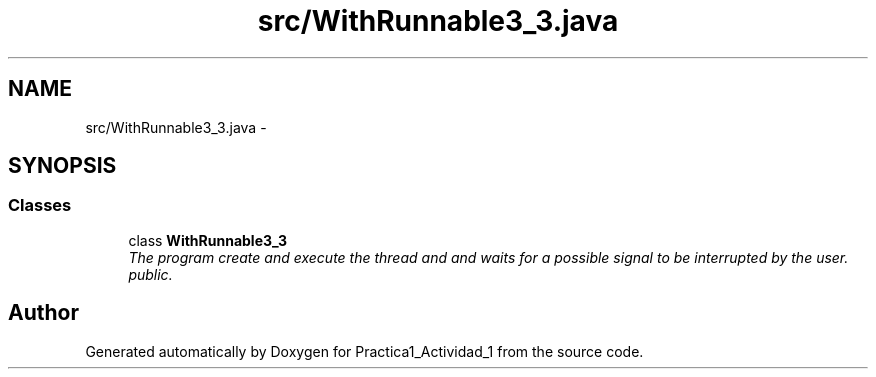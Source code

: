 .TH "src/WithRunnable3_3.java" 3 "Tue Feb 23 2016" "Practica1_Actividad_1" \" -*- nroff -*-
.ad l
.nh
.SH NAME
src/WithRunnable3_3.java \- 
.SH SYNOPSIS
.br
.PP
.SS "Classes"

.in +1c
.ti -1c
.RI "class \fBWithRunnable3_3\fP"
.br
.RI "\fIThe program create and execute the thread and and waits for a possible signal to be interrupted by the user\&.  public\&. \fP"
.in -1c
.SH "Author"
.PP 
Generated automatically by Doxygen for Practica1_Actividad_1 from the source code\&.
